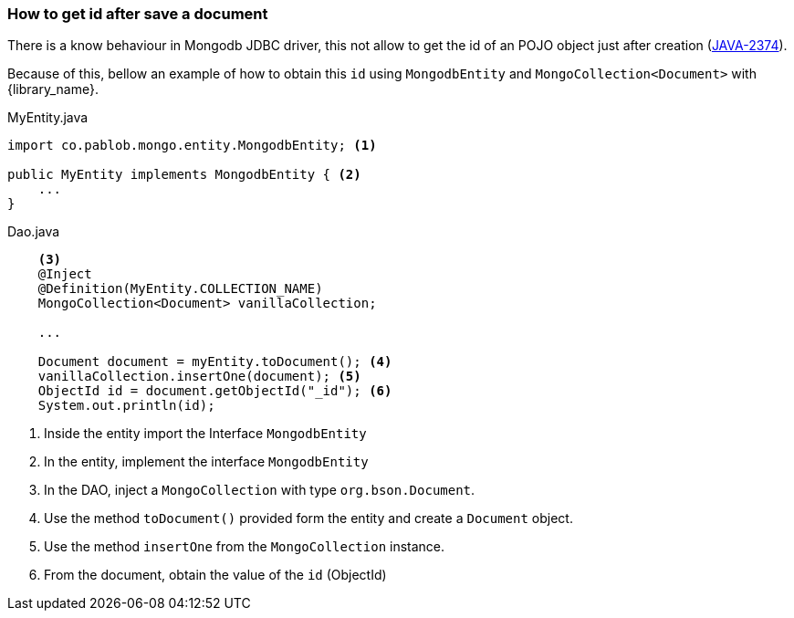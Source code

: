 :jira_issue: https://jira.mongodb.org/browse/JAVA-2674

=== How to get id after save a document

There is a know behaviour in Mongodb JDBC driver, this not allow to
get the id of an POJO object just after creation ({jira_issue}[JAVA-2374]).

Because of this, bellow an example of how to obtain this `id` using
`MongodbEntity` and `MongoCollection<Document>` with {library_name}.

[source,java]
.MyEntity.java
----
import co.pablob.mongo.entity.MongodbEntity; <1>

public MyEntity implements MongodbEntity { <2>
    ...
}
----

[source,java]
.Dao.java
----
    <3>
    @Inject
    @Definition(MyEntity.COLLECTION_NAME)
    MongoCollection<Document> vanillaCollection;

    ...

    Document document = myEntity.toDocument(); <4>
    vanillaCollection.insertOne(document); <5>
    ObjectId id = document.getObjectId("_id"); <6>
    System.out.println(id);
----

<1> Inside the entity import the Interface `MongodbEntity`

<2> In the entity, implement the interface `MongodbEntity`

<3> In the DAO, inject a `MongoCollection` with type `org.bson.Document`.

<4> Use the method `toDocument()` provided form the entity and create a
`Document` object.

<5> Use the method `insertOne` from the `MongoCollection` instance.

<6> From the document, obtain the value of the `id` (ObjectId)